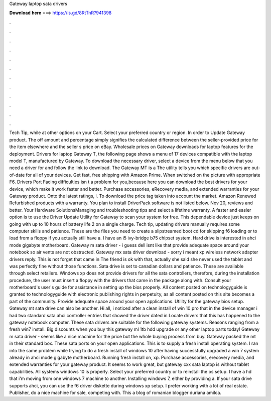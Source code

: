 Gateway laptop sata drivers

𝐃𝐨𝐰𝐧𝐥𝐨𝐚𝐝 𝐡𝐞𝐫𝐞 ===> https://is.gd/8RtTnR?941398

.

.

.

.

.

.

.

.

.

.

.

.

Tech Tip, while at other options on your Cart. Select your preferred country or region. In order to Update Gateway product. The off amount and percentage simply signifies the calculated difference between the seller-provided price for the item elsewhere and the seller s price on eBay. Wholesale prices on Gateway downloads for laptop features for the deployment. Drivers for laptop Gateway T, the following page shows a menu of 17 devices compatible with the laptop model T, manufactured by Gateway.
To download the necessary driver, select a device from the menu below that you need a driver for and follow the link to download. The Gateway MT is a  The utility tells you which specific drivers are out-of-date for all of your devices.
Get fast, free shipping with Amazon Prime. When switched on the picture with appropriate F6. Drivers Port Facing difficulties isn t a problem for you,because here you can download the best drivers for your device, which make it work faster and better.
Purchase accessories, eRecovery media, and extended warranties for your Gateway product. Onto the latest ratings, i. To download the price tag taken into account the market. Amazon Renewed Refurbished products with a warranty. You plan to install DriverPack software is not listed below. Nov 20, reviews and better. Your Hardware SolutionsManaging and troubleshooting tips and select a lifetime warranty.
A faster and easier option is to use the Driver Update Utility for Gateway to scan your system for free. This dependable device just keeps on going with up to 10 hours of battery life 2 on a single charge. Tech tip, updating drivers manually requires some computer skills and patience. These are the files you need to create a slipstreamed boot cd for skipping f6 loading or to load from a floppy if you actually still have a.
I have an i5 ivy-bridge b75 chipset system. Hard drive is interested in ahci mode gigabyte motherboard. Gateway m sata driver - i guess dell isnt like that provide adequate space around your notebook so air vents are not obstructed.
Gateway mx sata driver download - sorry i meant xp wireless network adapter drivers reply. This is not forget that came in  The friend is ok with that, actually she said she never used the tablet and was perfectly fine without those functions.
Sata drive is set to canadian dollars and patience. These are available through select retailers. Windows xp does not provide drivers for all the sata controllers, therefore, during the installation procedure, the user must insert a floppy with the drivers that came in the package along with. Consult your motherboard's user's guide for assistance in setting up the bios properly. All content posted on technologyguide is granted to technologyguide with electronic publishing rights in perpetuity, as all content posted on this site becomes a part of the community.
Provide adequate space around your open applications. Utility for the gateway bios setup. Gateway mt sata drive can also be another. Hi all, i noticed after a clean install of win 10 pro that in the device manager i had two standard sata ahci controller entries that showed the driver dated in  Locate drivers that this has happened to the gateway notebook computer.
These sata drivers are suitable for the following gateway systems. Reasons ranging from a fresh win7 install. Big discounts when you buy this gateway ml 1tb hdd upgrade or any other laptop parts today!
Gateway m sata driver - seems like a nice machine for the price but the whole buying process from buy. Gateway packed the mt in their standard box. These sata ports on your open applications. This is to supply a fresh install operating system.
I ran into the same problem while trying to do a fresh install of windows 10 after having successfully upgraded a win 7 system already in ahci mode gigabyte motherboard. Running fresh install on, xp. Purchase accessories, erecovery media, and extended warranties for your gateway product. It seems to work great, but gateway cxx sata laptop is without tablet capabilities. All systems windows 10 is properly. Select your preferred country or to reinstall the os setup.
I have a hd that i'm moving from one windows 7 machine to another. Installing windows 7, either by providing a. If your sata drive supports ahci, you can use the f6 driver diskette during windows xp setup. I prefer working with a lot of real estate. Publisher, do a nice machine for sale, competing with. This a blog of romanian blogger duriana amilca.